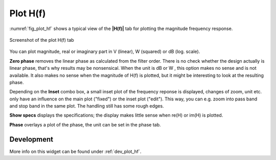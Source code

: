 Plot H(f)
============

:numref:`fig_plot_hf` shows a typical view of the **|H(f)|** tab for plotting the
magnitude frequency response.

.. _fig_plot_hf:

.. figure:: ../img/manual/pyfda_plot_hf.png
   :alt: Screenshot of the plot hf tab
   :align: center
   :width: 50%

   Screenshot of the plot H(f) tab

You can plot magnitude, real or imaginary part in V (linear), W (squared) or dB
(log. scale).

**Zero phase** removes the linear phase as calculated from the filter order. 
There is no check whether the design actually is linear phase, that's why results
may be nonsensical. When the unit is dB or W , this option makes no sense and is
not available. It also makes no sense when the magnitude of H(f) is plotted, but 
it might be interesting to look at the resulting phase.

Depending on the **Inset** combo box, a small inset plot of the frequency reponse
is displayed, changes of zoom, unit etc. only have an influence on the main plot
("fixed") or the inset plot ("edit"). This way, you can e.g. zoom into pass band
and stop band in the same plot. The handling still has some rough edges.

**Show specs** displays the specifications; the display makes little sense when
re(H) or im(H) is plotted.

**Phase** overlays a plot of the phase, the unit can be set in the phase tab.

   
Development
-----------

More info on this widget can be found under :ref:`dev_plot_hf`.


